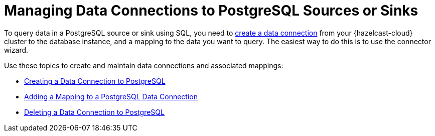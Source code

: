 = Managing Data Connections to PostgreSQL Sources or Sinks
:description: To query data in a PostgreSQL source or sink using SQL, you need to xref:create-postgres-connection.adoc[create a data connection] from your {hazelcast-cloud} cluster to the database instance, and a mapping to the data you want to query. The easiest way to do this is to use the connector wizard.
:cloud-tags: Manage Data
:cloud-title: Managing Data Connections to PostgreSQL
:cloud-order: 66

{description}

Use these topics to create and maintain data connections and associated mappings:

* xref:create-postgres-connection.adoc[Creating a Data Connection to PostgreSQL]
* xref:add-postgres-mapping.adoc[Adding a Mapping to a PostgreSQL Data Connection]
* xref:delete-postgres-connection.adoc[Deleting a Data Connection to PostgreSQL]